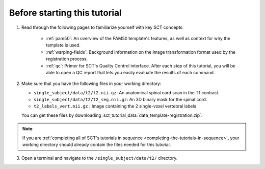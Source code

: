 Before starting this tutorial
#############################

1. Read through the following pages to familiarize yourself with key SCT concepts:

    * :ref:`pam50`: An overview of the PAM50 template's features, as well as context for why the template is used.
    * :ref:`warping-fields`: Background information on the image transformation format used by the registration process.
    * :ref:`qc`: Primer for SCT's Quality Control interface. After each step of this tutorial, you will be able to open a QC report that lets you easily evaluate the results of each command.

2. Make sure that you have the following files in your working directory:

   * ``single_subject/data/t2/t2.nii.gz``: An anatomical spinal cord scan in the T1 contrast.
   * ``single_subject/data/t2/t2_seg.nii.gz``: An 3D binary mask for the spinal cord.
   * ``t2_labels_vert.nii.gz`` : Image containing the 2 single-voxel vertebral labels

   You can get these files by downloading :sct_tutorial_data:`data_template-registration.zip`.

.. note:: If you are :ref:`completing all of SCT's tutorials in sequence <completing-the-tutorials-in-sequence>`, your working directory should already contain the files needed for this tutorial.

3. Open a terminal and navigate to the ``/single_subject/data/t2/`` directory.